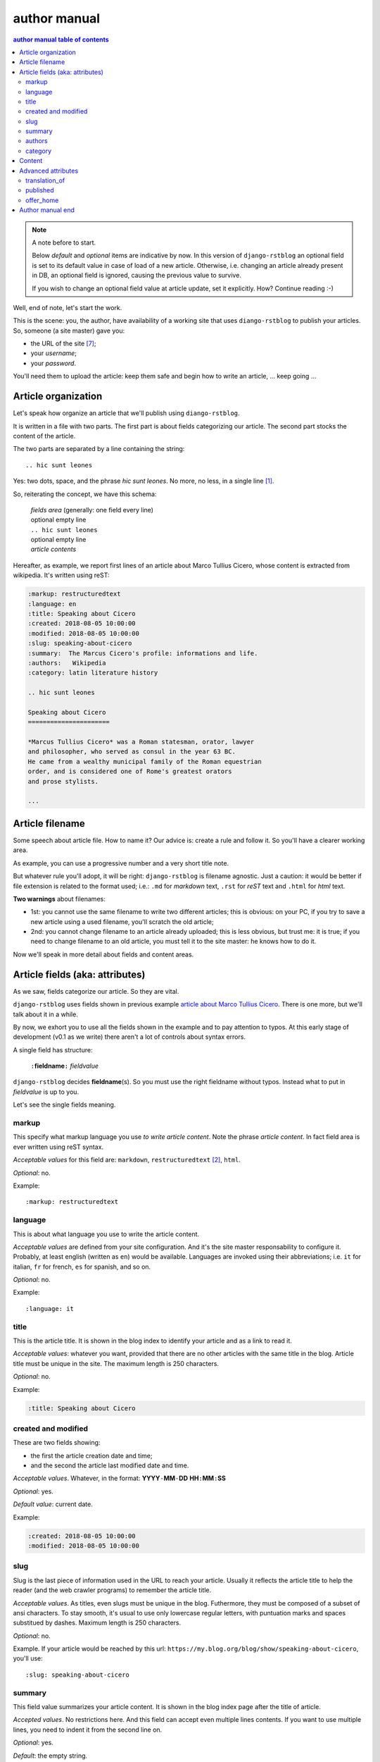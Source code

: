 
.. _author manual:

author manual
=================

.. contents:: author manual table of contents
   :depth: 3

.. note:: A note before to start.

   Below *default* and *optional* items are indicative by now. In this version of
   ``django-rstblog`` an optional field is set to its default value in case of load 
   of a new article. Otherwise, i.e. changing an article already present in DB, 
   an optional field is ignored, causing the previous value to survive.
   
   If you wish to change an optional field value at article update, set it explicitly.
   How? Continue reading :-)

Well, end of note, let's start the work.

This is the scene: you, the author,
have availability of a working site that uses ``diango-rstblog`` to publish
your articles. So, someone (a site master) gave you:

* the URL of the site [7]_;
* your *username*;
* your *password*.

You'll need them to upload the article: keep them safe and begin how
to write an article, ... keep going ...
   
Article organization
------------------------

Let's speak how organize an article that we'll publish using ``diango-rstblog``.

It is written in a file with two parts. The first part is about fields
categorizing our article. The second part stocks the content of the article.

The two parts are separated by a line containing the string::

  .. hic sunt leones
  
Yes: two dots, space, and the phrase *hic sunt leones*. No more, no less, in a
single line [1]_.

So, reiterating the concept, we have this schema: 

  | *fields area* (generally: one field every line)
  | optional empty line
  | ``.. hic sunt leones``
  | optional empty line
  | *article contents*

Hereafter, as example, we report first lines of an
_`article about Marco Tullius Cicero`, whose content is extracted from 
wikipedia. It's written using reST:

.. code-block:: none

  :markup: restructuredtext
  :language: en
  :title: Speaking about Cicero
  :created: 2018-08-05 10:00:00
  :modified: 2018-08-05 10:00:00
  :slug: speaking-about-cicero
  :summary:  The Marcus Cicero's profile: informations and life.
  :authors:   Wikipedia
  :category: latin literature history
  
  .. hic sunt leones
  
  Speaking about Cicero
  ======================
  
  *Marcus Tullius Cicero* was a Roman statesman, orator, lawyer
  and philosopher, who served as consul in the year 63 BC.
  He came from a wealthy municipal family of the Roman equestrian
  order, and is considered one of Rome's greatest orators
  and prose stylists.

  ...

  
Article filename
------------------

Some speech about article file. How to name it? Our advice
is: create a rule and follow it. So you'll have a clearer
working area.

As example, you can use a progressive number and a very short title note.

But whatever rule you'll adopt, it will be right: ``django-rstblog`` is filename
agnostic. Just a caution: it would be better if file extension is related
to the format used; i.e.: ``.md`` for *markdown* text, ``.rst`` for *reST* text
and ``.html`` for *html* text.

**Two warnings** about filenames:

* 1st: you cannot use the same filename to write 
  two different articles; this is obvious: on your PC, if you try to save a new
  article using a used filename, you'll scratch the old article;
* 2nd: you cannot change filename to an article already uploaded; this is
  less obvious, but trust me: it is true; if you need to change filename
  to an old article, you must tell it to the site master: he knows
  how to do it.

Now we'll speak in more detail about fields and content areas.

Article fields (aka: attributes)
----------------------------------

As we saw, fields categorize our article. So they are vital.

``django-rstblog`` uses fields shown in previous example
`article about Marco Tullius Cicero`_. There is one more, but we'll 
talk about it in a while.

By now, we exhort you to use all the fields shown in the example
and to pay attention to typos. At this early stage of development 
(v0.1 as we write) there aren't a lot of controls about syntax errors.

A single field has structure:

  ``:``\ **fieldname**\ ``:`` *fieldvalue*
  
``django-rstblog`` decides **fieldname**\ (s). So you must use the right fieldname
without typos. Instead what to put in *fieldvalue* is up to you.

Let's see the single fields meaning.

markup
^^^^^^^

This specify what markup language you use *to write article content*. Note the
phrase *article content*. In fact field area is ever written
using reST syntax.

*Acceptable values* for this field are: ``markdown``, ``restructuredtext`` [2]_,
``html``.

*Optional*: no.

Example::

  :markup: restructuredtext
  
language
^^^^^^^^^

This is about what language you use to write the article content.

*Acceptable values* are defined from your site configuration. And it's
the site master responsability to configure it. Probably, at least
english (written as ``en``) would be available. Languages are invoked
using their abbreviations; i.e. ``it`` for italian, ``fr`` for french, 
``es`` for spanish, and so on.

*Optional*: no.

Example::

  :language: it
  
title
^^^^^^

This is the article title. It is shown in the blog index to identify
your article and as a link to read it.

*Acceptable values*: whatever you want, provided that there are no other
articles with the same title in the blog. Article title must be unique
in the site. The maximum length is 250 characters.

*Optional*: no.

Example:

.. code-block:: none

  :title: Speaking about Cicero
  
created and modified 
^^^^^^^^^^^^^^^^^^^^^

These are two fields showing:

* the first the article  creation date and time;
* and the second the article last modified date and time.

*Acceptable values*. Whatever, in the format: 
**YYYY**\ ``-``\ **MM**\ ``-``\ **DD** **HH**\ ``:``\ **MM**\ ``:``\ **SS**

*Optional*: yes.

*Default value*: current date.

Example:

.. code-block:: none

  :created: 2018-08-05 10:00:00
  :modified: 2018-08-05 10:00:00
  
slug
^^^^^^

Slug is the last piece of information used in the URL to reach your article.
Usually it reflects the article title to help the reader (and the web
crawler programs) to remember the article title.

*Acceptable values*. As titles, even slugs must be unique in the blog. 
Futhermore, they must be composed of a subset of ansi characters. To stay
smooth, it's usual to use only lowercase regular letters, with puntuation marks
and spaces substitued by dashes. Maximum length is 250 characters.

*Optional*: no.

Example. If your article would be reached by this url:
``https://my.blog.org/blog/show/speaking-about-cicero``, you'll use::

  :slug: speaking-about-cicero
  
summary
^^^^^^^^

This field value summarizes your article content. It is shown in the 
blog index page after the title of article.

*Accepted values*. No restrictions here. And this field can accept even
multiple lines contents. If you want to use multiple lines, you need
to indent it from the second line on.

*Optional*: yes.

*Default*: the empty string.

Example of multiple lines summary:

  :summary:  The Marcus Cicero's profile: informations and life. From
      wikipedia in english language.

authors
^^^^^^^^

Put here the name(s) of author(s) of the article (your name, I suppose :-).
In case of multiple authors, keep them in one line and separate them using a 
comma (,).

*Accepted values*. Author name must be present in blog database. It is 
responsability of site manager to insert the names of accepted authors.

*Optional*: yes.

*Default*: null.

Example:

  :authors:   Lawrence of Arabia
  
category
^^^^^^^^

This is the master of categorizations. It catalogs our article assigning
it to a main type.

*Accepted values*. Again, it depends on the configuration of your blog.
It is responsability of site manager to insert the accepted categories
in the blog database. And only  values present in this database are
accepted by ``rstblog``.

*Optional*: no.

Example::

  :category: latin literature history

  
Content
-----------

What to say about content?

Here the author develops his true work: to write the articles contents.

You are free to choose the format type you like throught *markdown*,
*reST* and *html*.

Let us to give you just some advices about other files you could refer
from your article.

First of all: the external hyperlinks. These are html pages available
thanks to other sites. And all three quoted formats allow to refer them.
As an example, this is an external hyperlink to wikipedia main page 
using reST::

  `wikipedia <https://en.wikipedia.org/wiki/Main_Page>`_

It shows word ``wikipedia`` and it jumps to its main page if you click
on the word.

Then, what about hyperlink to other article in the site? In this case, 
use the (relative) article URL. Remember: it uses ``/blog/show`` as prefix, 
and slug as article identifier. So to hyperlink to your article 
*Speaking about Cicero* you can use (for example)::

  ...
  you can read our wonderful `article about Cicero </blog/show/speaking-about-cicero>`_
  ...
  
Note that it isn't necessary to report the site domain (``my.blog.org``), and
we use the article slug.

And, last but not least, how hyperlink to other files (not articles) present
in our site? Here we need some technical clarifications to keep in touch.

In our site, files that aren't articles can live on these directories:

* ``pages`` that hosts the site pages that aren't articles;
* ``media`` that hosts other type of files, such as images, 
  audio, video, pdf, and so on.
  
Usually ``media`` has one subdirectory for every kind of hosted file. I.e.:

* ``media/images`` to keep images;
* ``media/pdfs`` to store pdf files, and so on.

As you can argue, if you would hyperlink to ``mylife.pdf`` file, you can 
use::

  ...
  `here </media/pdfs/mylife.pdf>`_ you can know something more about my life.
  ...

By now, these files must be uploaded to your site using some other kind of
software; maybe ftp, or remote copy. This means that you must be
a true site administrator to handle this files. If this is a problem
for you: stay tuned ... In the future it's
possible ``django-rstblog`` could upload even these files with the article.

A last note. When you would publish your work, you need to call:

  ``https://my.blog.org/blog/load-article``
  
``django-rstblog`` will ask you for your username and password. When you'll
give them to it, it will ask for the article filename to load. Here you can
browse to the article file [3]_ and submit it, loading the request file.


Advanced attributes
--------------------

Hereafter more fields, useful in case of more advanced functions.

translation_of
^^^^^^^^^^^^^^^

Surprise: a field name not quoted in the `article about Marco Tullius Cicero`_!
What is this? You can send to ``django-rstblog`` even articles that are translations
of article already known by ``rstblog``. If is this the case, in this field
you write the title of the *original* (translated) article.

If this field is missing, the article is an *original* article, meaning
it is a principal article whatever its language.

*Accepted values*. A title of an article **present** in the blog database.

*Default value*: Null [4]_.

*Optional*: yes.

Example. If you write a translation of `article about Marco Tullius Cicero`_,
it could be as follow:

.. code-block:: none

  :markup: restructuredtext
  :language: it
  :title: Parlando di Cicerone
  :created: 2018-08-05 10:00:00
  :modified: 2018-08-05 10:00:00
  :slug: parlando-di-cicerone
  :summary:  Il profilo di Marco Tullio Cicerone: notizie e vita.
  :authors:   Wikipedia
  :category: latin literature history
  :translation_of: Speaking about Cicero
  
  .. hic sunt leones
  
  Parlando di Cicerone
  ====================
  
  *Marco Tullio Cicerone* è stato uno statista Romano, oratore, avvocato
  e filosofo, che ha servito come console nell'anno 63 AC.
  Veniva da una agiata famiglia cittadina dell'ordine Romano degli Equestri,
  ed è considerato uno dei più grandi oratori e scrittori di Roma.

  ...
  
As you can see, in the fields area of this translation, we changed:

* the language indicator, to reflect the new language used in the translation;
* the title (remember: two equal titles aren't possible in the same blog);
* the slug (like above: no equal slugs in the blog, and we would match
  as near possible the title);
* the summary (maybe it would be read from Italians ...).

And we added:

* the **translation_of** field, with a value of ``Speaking about Cicero``, the 
  title of translated article.
  

published
^^^^^^^^^^^^^^^

This is about considering published, or not, the article.
Usually ``django-rstblog`` regards an article as published by default, unless the article
author sets this filed to ``no`` [5]_. An **unpublished** article:

* doesn't compare in indexes;
* doesn't compare in sitemap.xml;
* isn't shown, even if you request it using directly the correct slug in URL.

But it's counted in statistics.

*Accepted values*: ``yes`` or ``no``.

*Default value*: ``yes``.

*Optional*: yes.

Example::

  :published: yes


offer_home
^^^^^^^^^^^^^^^

``offer_home`` is about to show the article in the blog home index.

``django-rstblog`` shows in its home some, usually 20 [6]_, newer articles, checking their 
creation dates.

If you if you want an article not to be counted between the articles to consider
in home, you can set this field to ``no``.

*Accepted values*: ``yes`` or ``no``.

*Default value*: ``yes``.

*Optional*: yes.

Example::

  :offer_home: yes


Author manual end
---------------------
  
That's all folk about author manual. 
Thank you to read it. We hope you enjoy it.


--------------------------

.. [1] A point to rember. If you wish, this signal could be changed
   by the *site manager*. And an anecdote. People say that this phrase was used in
   the maps of ancient Rome, to indicate unexplored territories of Africa.
   But there is no firm evidence that this is true. In this context we 
   adopt it to indicate that from here on we enter the unknown meanders
   of the creation of the article.
   
.. [2] Note the use of the full name of the sintax type.

.. [3] Or directly type it, if you remember its full path and name.

.. [4] Meaning: it is missing.

.. [5] The ``no`` value is meaning. ``django-rstblog`` interprets any other value as ``yes``.

.. [6] This value could be modified, but it is an operation to do during the
   application installation.

.. [7] The site URL will be something of the type: ``https://site-domain/blog``.